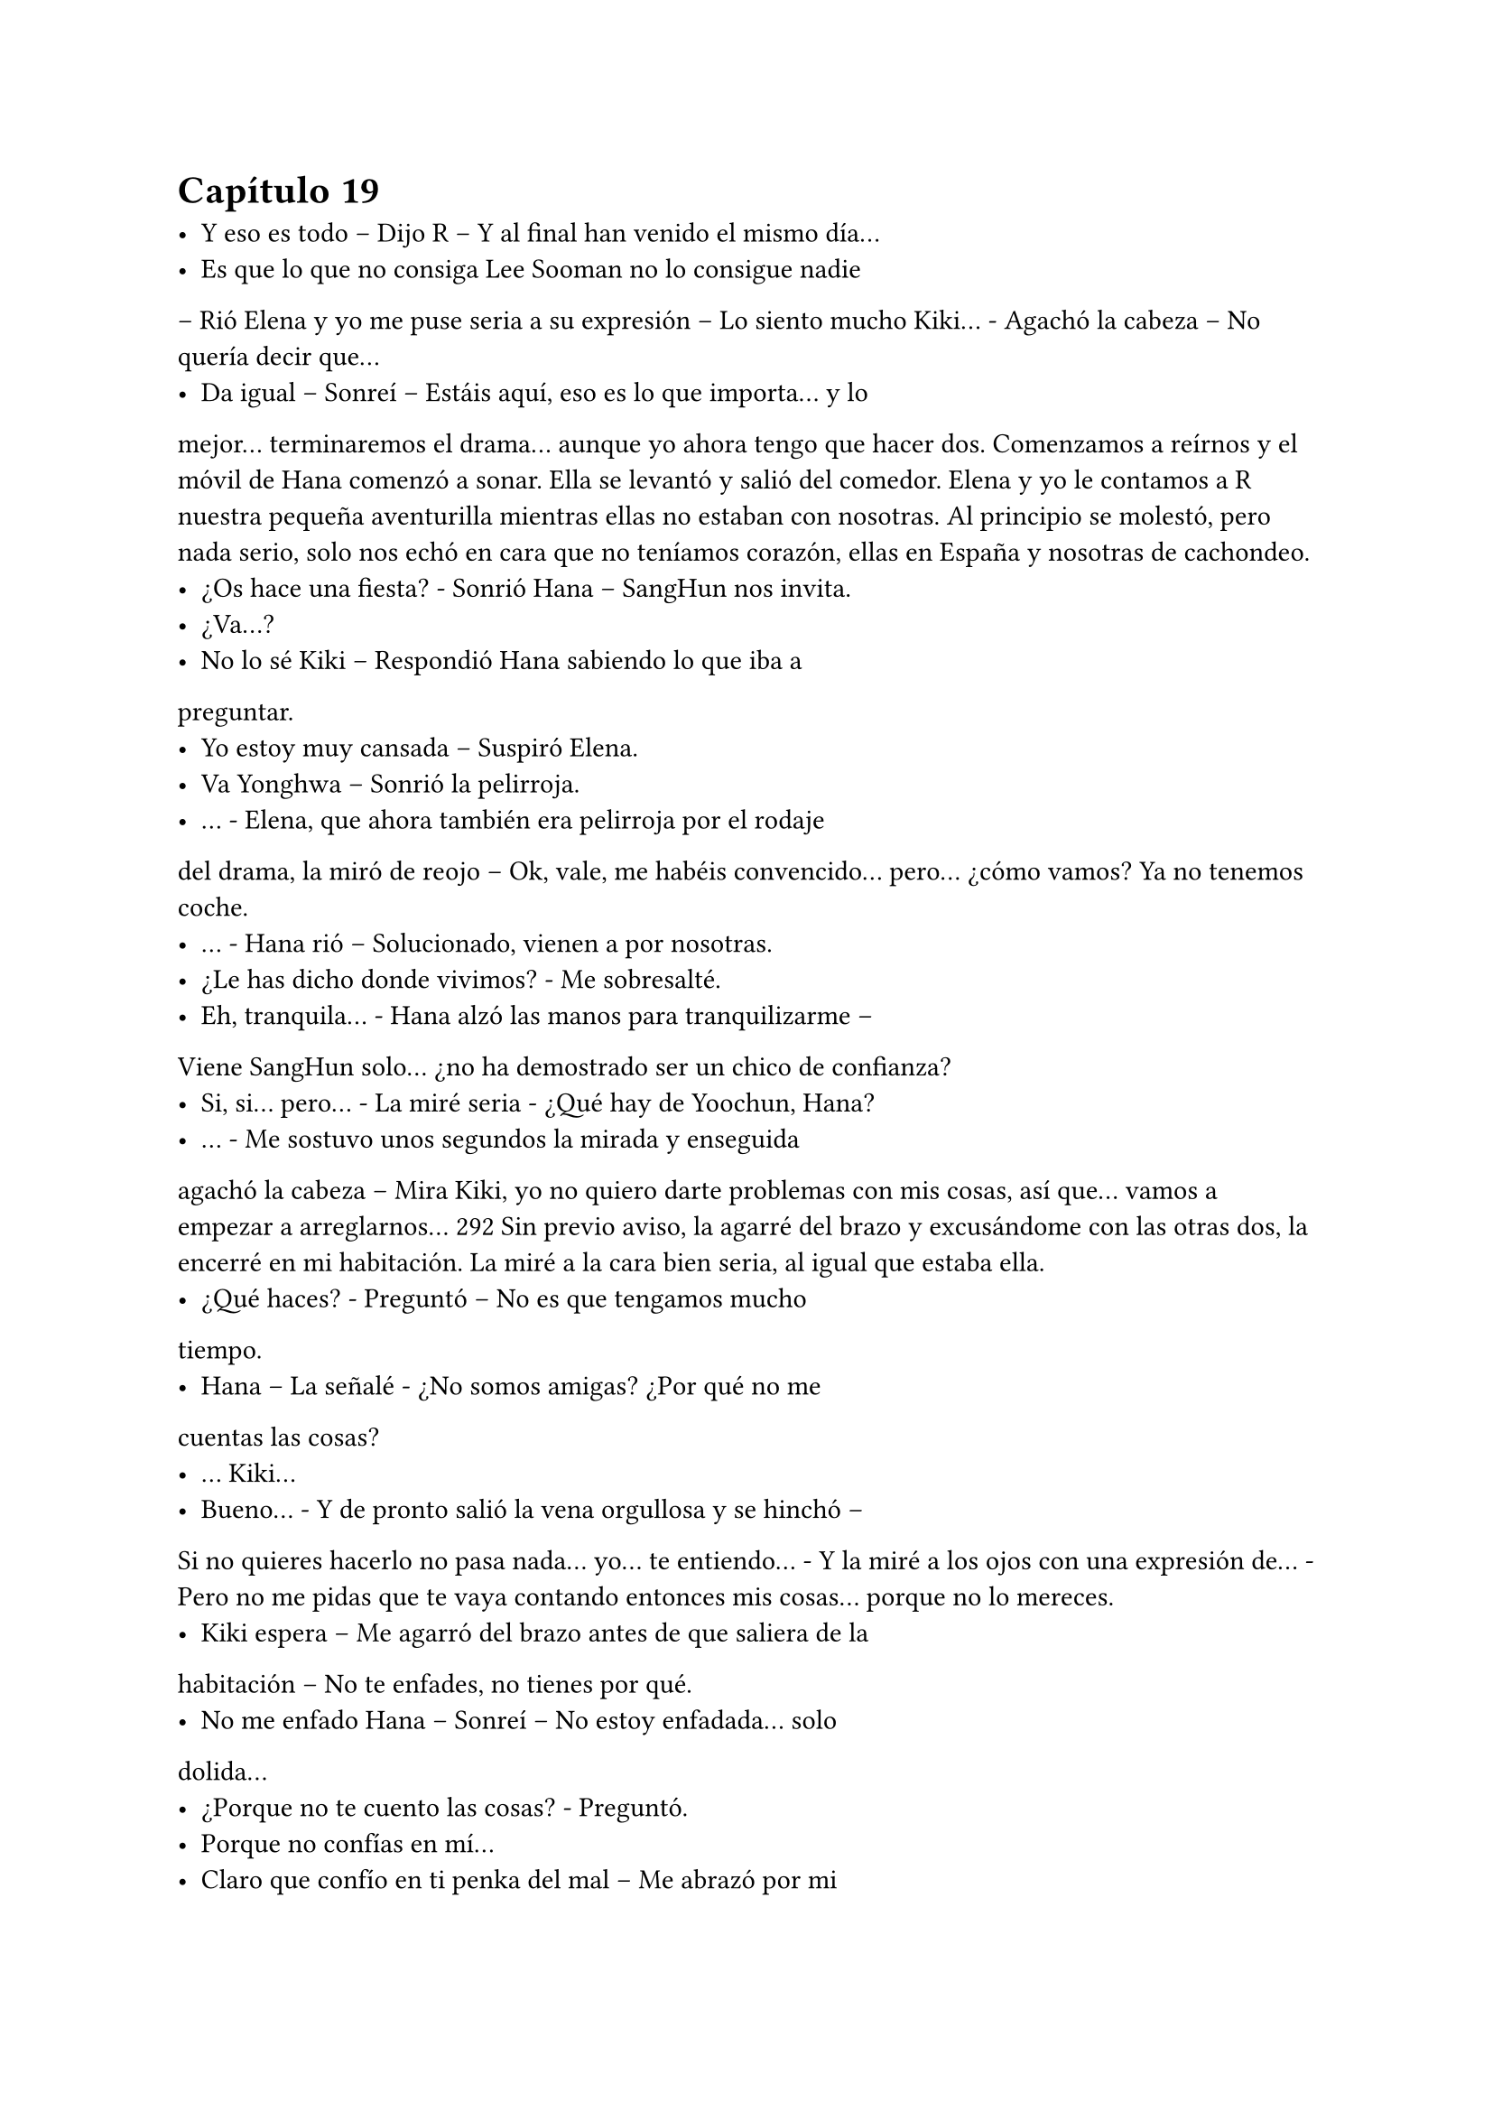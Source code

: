= Capítulo 19

- Y eso es todo – Dijo R – Y al final han venido el mismo día...
- Es que lo que no consiga Lee Sooman no lo consigue nadie
– Rió Elena y yo me puse seria a su expresión – Lo siento mucho
Kiki... - Agachó la cabeza – No quería decir que...
- Da igual – Sonreí – Estáis aquí, eso es lo que importa... y lo
mejor... terminaremos el drama... aunque yo ahora tengo que hacer
dos.
Comenzamos a reírnos y el móvil de Hana comenzó a sonar.
Ella se levantó y salió del comedor. Elena y yo le contamos a R
nuestra pequeña aventurilla mientras ellas no estaban con nosotras.
Al principio se molestó, pero nada serio, solo nos echó en cara que
no teníamos corazón, ellas en España y nosotras de cachondeo.
- ¿Os hace una fiesta? - Sonrió Hana – SangHun nos invita.
- ¿Va...?
- No lo sé Kiki – Respondió Hana sabiendo lo que iba a
preguntar.
- Yo estoy muy cansada – Suspiró Elena.
- Va Yonghwa – Sonrió la pelirroja.
- ... - Elena, que ahora también era pelirroja por el rodaje
del drama, la miró de reojo – Ok, vale, me habéis convencido...
pero... ¿cómo vamos? Ya no tenemos coche.
- ... - Hana rió – Solucionado, vienen a por nosotras.
- ¿Le has dicho donde vivimos? - Me sobresalté.
- Eh, tranquila... - Hana alzó las manos para tranquilizarme –
Viene SangHun solo... ¿no ha demostrado ser un chico de
confianza?
- Si, si... pero... - La miré seria - ¿Qué hay de Yoochun, Hana?
- ... - Me sostuvo unos segundos la mirada y enseguida
agachó la cabeza – Mira Kiki, yo no quiero darte problemas con mis
cosas, así que... vamos a empezar a arreglarnos...
292
Sin previo aviso, la agarré del brazo y excusándome con las
otras dos, la encerré en mi habitación. La miré a la cara bien seria, al
igual que estaba ella.
- ¿Qué haces? - Preguntó – No es que tengamos mucho
tiempo.
- Hana – La señalé - ¿No somos amigas? ¿Por qué no me
cuentas las cosas?
- ... Kiki...
- Bueno... - Y de pronto salió la vena orgullosa y se hinchó –
Si no quieres hacerlo no pasa nada... yo... te entiendo... - Y la miré a
los ojos con una expresión de... - Pero no me pidas que te vaya
contando entonces mis cosas... porque no lo mereces.
- Kiki espera – Me agarró del brazo antes de que saliera de la
habitación – No te enfades, no tienes por qué.
- No me enfado Hana – Sonreí – No estoy enfadada... solo
dolida...
- ¿Porque no te cuento las cosas? - Preguntó.
- Porque no confías en mí...
- Claro que confío en ti penka del mal – Me abrazó por mi
sorpresa – Pero te veo tan agobiada con tus...
- ¿Nunca te han dicho que la carga se lleva más fácil entre
cuatro hombros? - Pregunté y ella negó – Yo os cuento mis cosas
para que me ayudéis, para que me resulte más fácil salir adelante...
para no deprimirme por el hecho de que no puedo salir con Junsu...
Por eso quisiera que confiaras en nosotras y nos contaras tus cosas...
porque yo sé que a ti no te gusta SangHun...
- Lo entiendo... - La abracé aún más fuerte – Kikita... me
gusta mucho Jaejoong, yo creía que tu tenías razón y me podía
enamorar de otro... sí que lo intenté con Yoochun, pero él me dejó
claro que no quiere nada conmigo...
- La otra vez te vi muy bien con Hannie – Le dije con una
sonrisa.
- ... - Suspiró – Pero quien me gusta es Jae... y él no se ha
acercado a hablar conmigo como lo hace contigo... ni tampoco como 
293
los demás lo hacen con las chicas... Me he dado cuenta de que es
una persona aún más maravillosa de como imaginé en casa... y
realmente estoy enamorada de él...
- ¿Y por qué te lías con SangHun? - Le pregunté.
- Para ver si olvido a Jaejoong... pero es tan difícil... -
Suspiró.
- Bueno – Me separé de ella y sonreí – Tú deja esto en
manos de Kiki... haré lo que pueda...
- ¿Ves? - Señaló – Quiero que la cosa surja poco a poco,
como tú y Junsu.
- Noona – La llamé así y ella se sobresaltó – No todos los
romances serán como la cenicienta... cada uno es especial... ¿no
crees? Además, a Jaejoong le gusta alguien de nosotras...
- Psé... - Se cruzó de brazos – A saber si eso es verdad –
Suspiró – Bueno... vamos, SangHun estará al llegar... ... - Se acercó a
la puerta y de pronto se giró y me miró – Gracias Kikita, me siento
mejor, la verdad.
- ¿Ves? - Señalé y reí.
- Arréglate y ponte muy guapa – Me señaló.
- Pero si yo... - No me dio tiempo a hablar, cerró la puerta -
... tengo novio.
Suspiré y comencé a arreglarme. Unos pantalones bonitos y
elegantes, una camiseta con un poco de escote, pero nada
exagerado. Pelo suelto y un poco de maquillaje... ala, Kiki estaba
lista. Abrí la puerta y me las vi a las tres en la entrada con SangHun,
que había subido. Yo miré de mala gana a Hana, quien se encogió de
hombros.
- Todas listas – Sonrió – Vamos, los chicos nos esperan...
- ¿Quiénes vais? - Pregunté.
- Yo, Yonghwa, Hyukhae y un amigo de Hyukhae, no sé
quién es – Se encogió de hombros.
- ¿No va Juno?
- ¿Pero tú no tenías novio? - Rió.
- Claro que tengo... - Bufé – Pero Juno es el único con el 
294
que puedo hablar...
- A pues... - Se encogió de hombros – Llámalo tú, no le
apetece salir esta noche.
- Claro que lo llamaré...
Giré sobre mis talones, entré a la habitación y cerré con
pestillo. No sabía por qué hacía esto, pero no sé, algo me decía que
lo hiciera. Cogí el móvil y marqué el teléfono de Juno. Un tono,
dos, tres...
- ¡Hola! - Parecía animado - ¿Qué tal?
- Hola Juno – Dije sonriente – Genial, ¿y tú?
- Bien... ¿querías algo? - Preguntó.
- Bueno... tengo a SangHun en mi casa para salir de fiesta, y
me ha dicho que tú no vas – Dije algo nerviosa... ¿por qué estaba
haciendo eso?
- ¿Quieres que vaya? - Preguntó.
- Es que si no me aburriré... - Dije con un puchero y él rió - ¿Y
si Hyukhae dice de no creer que tengo novio otra vez?
- ... - Suspiró pensativo – Bueno, si me lo pides tú, iré – Rió -
¡Ah! ¿Has visto a mi hermano hoy? Ha estado aquí y ha pasado por
casa...
- Ah, eh... sobre eso, Juno yo...
- No te preocupes – Dijo con tranquilidad – No está
enfadado conmigo... ni contigo... Simplemente nervioso, él es así...
- Ya... bueno...
- ¡¡Kiki!! - Llamaron a la puerta - ¡Tenemos que irnos!
- ¿Nos vemos en la discoteca? - Pregunté.
- Vale, allí nos vemos... - Suspiró – Hasta luego.
- Chao...
Colgué y salí de allí pensativa. Cogí mi bolso y bajamos hasta
el coche de SangHun. Nos montamos los cinco y fuimos dirección a
la discoteca. En el trayecto las chicas hablaban con SangHun
preguntándole cosas, y él respondía. Tenía 24 años, estudiaba en la
universidad la carrera de medicina, la especialidad de cardiología y
cirujano. Le gustaba el voleibol y lo jugaba los fines de semana y en 
295
sus ratos libres. Bueno, todas flipamos, era un chico súper completo,
además de que era muy, muy guapo.
Al llegar a la discoteca vimos a Yonghwa, Hyukhae, otro
chico más y, algo más apartado, estaba Juno mientras hablaba por
teléfono. Nos bajamos del coche y Elena fue directa a
Yonghwa... también tenía que hablar seriamente con ella... no
podía ser que yo contara mis penas, pero que nadie me contara las
suyas... aquí, igualdad.
- Otra vez vienes sin tu novio – Dijo Hyukhae.
- Mi novio está en Japón – Le dije cansada.
- Bueno, os presento – Señaló SangHun cogiendo a Hana de
la cintura – Él es...
- Me llamo Lee KyuMin, encantado – Se inclinó
educadamente – Tengo 23 años y trabajo con Hyukhae.
- ¿Y dónde trabajas? - Pregunté.
- ... - Se puso nervioso – Anda, vamos dentro... - Miró a la
derecha - ¡¡Juno, vamos!!
Y me quedé con la curiosidad... él me fastidiaba, pues yo
también le fastidiaba... ¿quién se había creído que era? Era Kiki, por
si no me conocía. Pues al entrar fuimos todos juntos a una de las
mesas más grandes del local. Juno terminó de hablar por teléfono
y se sentó a mi lado... y para no variar, al otro lado se sentó
Hyukhae. Esa noche le sacaría dónde trabajaba, sí o sí.
- ¿Entonces sois novios? - Preguntó R a Hana y a SangHun.
- Bueno, no – Negó ella y él la miró – Estamos viendo a ver
qué pasa... conociéndonos.
- Cierto – Asintió – Para no ir muy precipitados... - Sonrió y
soltó su mano de la cintura de ella. Yo me reí por mis adentros,
buena Hana, habías conseguido clavarle un puñal.
- ¿Y vosotros? - Preguntó R a Elena.
- ... - Elena miró a Yonghwa, quien se sonrojó. Ella se
encogió de hombros – No preguntes eso de sopetón, R...
- ¿Qué clase de nombre es R? - Preguntó el nuevo, KyuMin.
- Mi nombre es Rocío, pero me llaman R – Sonrió.
296
- Vaya, tienes un nombre muy bonito – Dijo él y consiguió
que mi amiga se sonrojase. A decir verdad, KyuMin era muy guapo, y
además de eso alto, como Juno. Tenía el pelo castaño y alborotado,
le sentaba muy bien. Y su sonrisa era bien tierna, como un niño.
Y mientras todos hablábamos tranquilamente sobre
nuestras cosas y demás, Juno se puso en pie y me cogió de la
mano, no me dejó decir nada, simplemente me llevó tras él; y tras
de nosotros dejó muchas miradas curiosas. Salimos fuera del local y
se sentó en un macetero. Me miró.
- Estaba hablando con mi hermano – Suspiró – Mira, no
tienes por qué contarle todo, sabes...
- ¿Qué? - Me sorprendí a su afirmación - ¿Quieres que le
mienta?
- No – Negó – Pero eso de que fuiste a mi casa, podrías
habértelo ahorrado... - Suspiró – Esta muy nervioso... no sabe qué
va a hacer...
- ... yo no quería que... - Agaché la cabeza – No sabía que...
- Mi madre es una mujer muy buena, cálida – Dijo – Solo que
exige mucho... nos exige mucho a la hora de encontrar novia... Y
Junsu pues...
- ¿Cree que no soy suficiente buena para presentarme a tu
madre? - Abrí mucho los ojos.
- ... - Se quedó callado.
- ... - Lo miré indignada – Pues si de verdad piensa eso... -
Me crucé de brazos e intenté aguantar las lágrimas – Que me deje...
- Pausa... necesitaba respirar profundamente para no ponerme a
llorar como una niña delante de él – Además, así contentamos al
jefe – Me sequé una lágrima que resbaló y me di la vuelta – Así él
deja de tener presión.
- No es para pensar eso... - Me dijo a mi espalda.
- No puedo pensar de otra manera – Me tapé la cara – Que
se eche una novia coreana con las características que busca tu
madre... así se sentirá mejor.
- Kiki, no seas tan negativa – Me cogió del brazo y me volteó. 
297
Me vio llorar – Tú no quieres eso, ¿verdad?
- Claro que no – Me sequé las lágrimas – Yo no quiero eso...
pero tampoco puedo vivir así... él está viviendo en Japón porque no
podemos estar juntos... - Estaba frustrada – Ya no sé si me decía de
verdad que me quería...
- Claro que te quiere – Me cogió de los hombros – Y mucho.
- Basta – Me solté – Cuando quiera hablar conmigo que me
hable – Suspiré – Hoy se ha marchado sin despedirse de mi... sin
voltearse para mirarme... Vamos dentro... no quiero que piensen
mal...
Me limpié bien la cara con un pañuelo que tenía en el bolso
y, con sonrisa radiante, entré dentro. Hyukhae me picó en el costado
y comenzó con sus tonterías. Todos rieron, incluso yo, ya me había
acostumbrado a sus rabietas. Juno se sentó de nuevo a mi lado no
tan animado como antes.
- ¡Si tiene novio! - Dijo Hyukhae entre carcajadas - ¿Cómo se
te ocurre declararte?
- No me he declarado idiota – Bufó cansado – Eres un
cansino con su novio... ¿quieres dejarlo de una vez? Al pobre le
tienen que pitar los oídos... pesado.
Silencio. Yo agaché la cabeza y de pronto los otros
rompieron el hielo hablando y riendo de demás cosas. No tardamos
mucho en irnos, ya que a la mañana siguiente todos madrugábamos
para trabajar o estudiar. SangHun nos volvió a dejar en casa y se
marchó con las mismas. Una vez en el piso, Elena me cogió del
brazo y me miró.
- Has llorado – Me acusó – Cuando has entrado he visto tus
ojos... Kiki... ¿qué ha pasado?
- ... - Me senté en el sofá y suspiré – No me van bien las
cosas con Junsu – Y le conté la conversación que había tenido con su
hermano – Y eso... no soy lo suficiente para ir a su casa.
- Tal vez no es eso... - Dijo Hana - ¿Le has preguntado a
Junsu el por qué?
- ¡¡Pero si esquiva el tema!! - Empecé a llorar - ¡¡No quiere 
298
hablar de su familia!! Me arrepiento de haber conocido a su
hermano.
No dije nada más, solo lloré un poco mientras las chicas
susurraban. De pronto me puse en pie, cogí mi bolso y me encerré
en mi habitación. Saqué el móvil y marqué el número de Jae. Me
tranquilicé, pero cuando contestó, me puse nerviosa.
- ¿Kiki? - No podía hablar - ¿Kiki estás bien, eres tú?
- S-si – Dije al fin junto a algunos suspiros – Oye Jae... ¿cómo
está Junsu?
- Ahora lo tengo pegado a mi porque está preocupado – Dijo
– Quiere quitarme el móvil, pero no le dejo... está triste y ausente...
¿va bien la cosa? - No dije nada – Junsu, no seas pesado, espérate...
Kiki, ¿estás ahí, mujer? - Preguntó.
- Estoy – Dije – Jae... - Me aguantaba las lágrimas - ¿Junsu
me quiere?
- Pues... - Se hizo el silencio y se escuchó unos ruidos -
¡Junsu! - Gritó Jae – Vete a tu cuarto y déjame hablar tranquilo... ya
sé que es tu novia, pero ahora no quiere hablar contigo, ¿no lo ves?
... ... - Pensé en sus palabras, la verdad es que sonaban un poco
duras – Kiki – Captó mi atención – Junsu te quiere.
- Y... - Me sequé los mocos con un pañuelo - ¿Se avergüenza
de mi por no ser Coreana?
- ¡¿Pero qué cosas estás diciendo?! - Se enfadó - ¿Quién te
ha dicho eso?
- He estado hablando con su hermano... - Suspiré.
- Vaya... - Se puso serio.
- ¿Por qué dices eso? - Pregunté casi gritando - ¡Jae!
- Bueno, Junsu ha estado hablando con su hermano esta
noche... - Se quedó pensativo – Y todos estábamos presentes... Ha
ido a su casa también después del rodaje y su madre le contó que
fuisteis a dejar a Juno a su casa – Me contó – No estaba muy
contenta de que no fuerais coreanas...
- ¿Es eso, verdad? - Suspiré y caí vencida en la cama – Esto
me puede... no es bueno para mí ni para Junsu...
299
- ¿Kiki? - Era la voz de Junsu y yo me incorporé en un
momento - ¿Acaso quieres dejarlo? - Y comencé a llorar de verdad –
Kiki... sé que no está yendo como ambos queríamos, pero hay que
superarlo, no podemos rendirnos de buena a primeras – Seguía
diciendo mientras yo lloraba – Si nos rendimos ahora habremos
dejado que Lee Sooman gane... y aunque sea nuestro jefe, nosotros
somos dueños de nuestras vidas. Te quiero...
- Entonces...
- ¿Qué pensarían tus padres al enterarse de que tienes un
novio asiático? - Me dijo y me quedé pensativa un momento –
Entiende que es lo mismo... no es por otra cosa. ¿Lo intentamos?
- ... - Me quedé callada, suspiré y asentí – De acuerdo... lo
intentamos.
- Gracias – Suspiró – Y ahora a dormir... que mañana tú
tienes mucho trabajo... tú tienes más presión allí que yo...
- Tengo ganas de verte – Lloriqueé.
- Y yo – Sonrió – Bueno, hasta mañana mi Kikita... te quiero.
- Yo también te quiero mi Junsu – Él rió y yo no pude evitar
reí – Hasta mañana.
Colgué y miré el teléfono. Con unas buenas palabras se
solucionó todo, había que ser perseverantes hasta el fin... todo
trabajo duro tiene su recompensa al final. Sonreí y abrí la puerta. Allí
tenía a esas tres soponas con la oreja puesta en la puerta,
disimularon.
- ¿Qué tal te ha ido? - Preguntó R tosiendo un par de veces.
- Si os habéis enterado – Dije.
- ¿Pero qué te ha dicho él? - Insistió Hana – Vamos Kiki – Me
cogió del brazo y me tambaleó – Cuenta, cuenta, cuenta...
- Ok, vale – Le conté lo que hablé con Jae y con Su – Y eso
es...
- ¿Con Jae? - Hana se quedó parada.
- Si... - Asentí con miedo – Lo siento noona yo...
- Kiki – Alzó la mano – Que no hay nada entre vosotros – Me
recordó y yo asentí – Bueno... me alegro de que se hayan 
300
solucionado las cosas con Junsu y que... pienses tan bien de Jae.
- ¡...! - Me alarmé y todas a mí alrededor comenzaron a
reírse.
Enseguida nos fuimos a dormir, sobre todo yo, que me
esperaba un lunes horrible, agotador y ajetreado por culpa de dos
dramas. Me eché sobre la cama, me abracé a la almohada y tardé en
quedarme dormida, ya que me dormí cuando el reloj dio las dos de
la mañana.